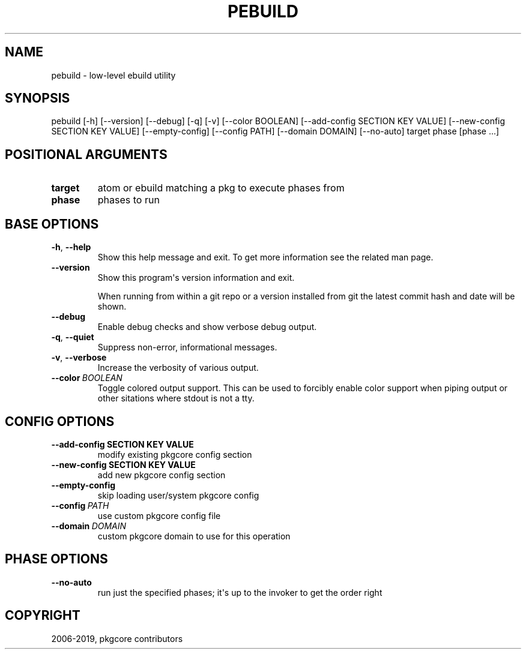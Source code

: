 .\" Man page generated from reStructuredText.
.
.TH "PEBUILD" "1" "Jan 31, 2021" "0.11.2" "pkgcore"
.SH NAME
pebuild \- low-level ebuild utility
.
.nr rst2man-indent-level 0
.
.de1 rstReportMargin
\\$1 \\n[an-margin]
level \\n[rst2man-indent-level]
level margin: \\n[rst2man-indent\\n[rst2man-indent-level]]
-
\\n[rst2man-indent0]
\\n[rst2man-indent1]
\\n[rst2man-indent2]
..
.de1 INDENT
.\" .rstReportMargin pre:
. RS \\$1
. nr rst2man-indent\\n[rst2man-indent-level] \\n[an-margin]
. nr rst2man-indent-level +1
.\" .rstReportMargin post:
..
.de UNINDENT
. RE
.\" indent \\n[an-margin]
.\" old: \\n[rst2man-indent\\n[rst2man-indent-level]]
.nr rst2man-indent-level -1
.\" new: \\n[rst2man-indent\\n[rst2man-indent-level]]
.in \\n[rst2man-indent\\n[rst2man-indent-level]]u
..
.SH SYNOPSIS
.sp
pebuild [\-h] [\-\-version] [\-\-debug] [\-q] [\-v] [\-\-color BOOLEAN] [\-\-add\-config SECTION KEY VALUE] [\-\-new\-config SECTION KEY VALUE] [\-\-empty\-config] [\-\-config PATH] [\-\-domain DOMAIN] [\-\-no\-auto] target phase [phase ...]
.SH POSITIONAL ARGUMENTS
.INDENT 0.0
.TP
.B target
atom or ebuild matching a pkg to execute phases from
.TP
.B phase
phases to run
.UNINDENT
.SH BASE OPTIONS
.INDENT 0.0
.TP
.B \-h\fP,\fB  \-\-help
Show this help message and exit. To get more
information see the related man page.
.TP
.B \-\-version
Show this program\(aqs version information and exit.
.sp
When running from within a git repo or a version
installed from git the latest commit hash and date will
be shown.
.TP
.B \-\-debug
Enable debug checks and show verbose debug output.
.TP
.B \-q\fP,\fB  \-\-quiet
Suppress non\-error, informational messages.
.TP
.B \-v\fP,\fB  \-\-verbose
Increase the verbosity of various output.
.TP
.BI \-\-color \ BOOLEAN
Toggle colored output support. This can be used to forcibly
enable color support when piping output or other sitations
where stdout is not a tty.
.UNINDENT
.SH CONFIG OPTIONS
.INDENT 0.0
.TP
.B \-\-add\-config SECTION KEY VALUE
modify existing pkgcore config section
.TP
.B \-\-new\-config SECTION KEY VALUE
add new pkgcore config section
.UNINDENT
.INDENT 0.0
.TP
.B \-\-empty\-config
skip loading user/system pkgcore config
.TP
.BI \-\-config \ PATH
use custom pkgcore config file
.TP
.BI \-\-domain \ DOMAIN
custom pkgcore domain to use for this operation
.UNINDENT
.SH PHASE OPTIONS
.INDENT 0.0
.TP
.B \-\-no\-auto
run just the specified phases; it\(aqs up to the invoker to get the order right
.UNINDENT
.SH COPYRIGHT
2006-2019, pkgcore contributors
.\" Generated by docutils manpage writer.
.
